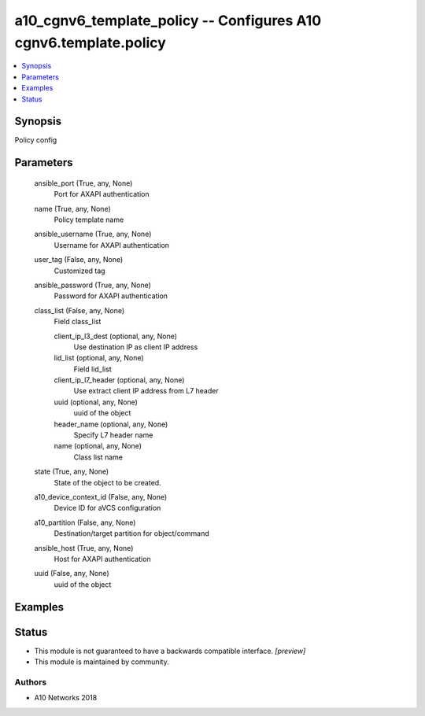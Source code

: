 .. _a10_cgnv6_template_policy_module:


a10_cgnv6_template_policy -- Configures A10 cgnv6.template.policy
=================================================================

.. contents::
   :local:
   :depth: 1


Synopsis
--------

Policy config






Parameters
----------

  ansible_port (True, any, None)
    Port for AXAPI authentication


  name (True, any, None)
    Policy template name


  ansible_username (True, any, None)
    Username for AXAPI authentication


  user_tag (False, any, None)
    Customized tag


  ansible_password (True, any, None)
    Password for AXAPI authentication


  class_list (False, any, None)
    Field class_list


    client_ip_l3_dest (optional, any, None)
      Use destination IP as client IP address


    lid_list (optional, any, None)
      Field lid_list


    client_ip_l7_header (optional, any, None)
      Use extract client IP address from L7 header


    uuid (optional, any, None)
      uuid of the object


    header_name (optional, any, None)
      Specify L7 header name


    name (optional, any, None)
      Class list name



  state (True, any, None)
    State of the object to be created.


  a10_device_context_id (False, any, None)
    Device ID for aVCS configuration


  a10_partition (False, any, None)
    Destination/target partition for object/command


  ansible_host (True, any, None)
    Host for AXAPI authentication


  uuid (False, any, None)
    uuid of the object









Examples
--------

.. code-block:: yaml+jinja

    





Status
------




- This module is not guaranteed to have a backwards compatible interface. *[preview]*


- This module is maintained by community.



Authors
~~~~~~~

- A10 Networks 2018

